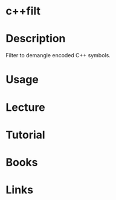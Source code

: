 #+TAGS: c++ c++filt binutils


* c++filt
* Description
Filter to demangle encoded C++ symbols.

* Usage
* Lecture
* Tutorial
* Books
* Links
